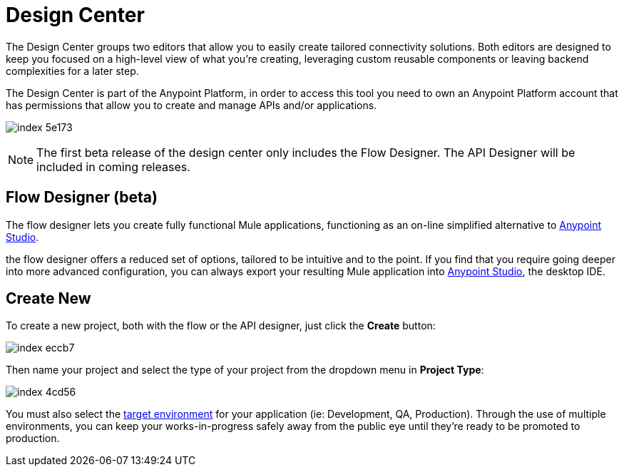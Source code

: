 = Design Center
:keywords: mozart

The Design Center groups two editors that allow you to easily create tailored connectivity solutions. Both editors are designed to keep you focused on a high-level view of what you're creating, leveraging custom reusable components or leaving backend complexities for a later step.

The Design Center is part of the Anypoint Platform, in order to access this tool you need to own an Anypoint Platform account that has permissions that allow you to create and manage APIs and/or applications.

image:index-5e173.png[]

[NOTE]
The first beta release of the design center only includes the Flow Designer. The API Designer will be included in coming releases.

////
== API Designer (beta)

The API designer lets you create API definition files described in link:raml.org[RAML]. This light-weight YAML-like language lets you specify the API's resources, methods, properties and more, together with samples and schemas.

Once this definition is established, you can import it into Anypoint Studio to automatically create a scaffolding structure upon which you can build out your API's backend, having a clear understanding of the expected inputs and outputs of each operation.

From the RAML definition you can also automatically generate interactive documentation for users of your API, which can be easily exposed on your API's Portal.
////

== Flow Designer (beta)

The flow designer lets you create fully functional Mule applications, functioning as an on-line simplified alternative to link:/anypoint-studio[Anypoint Studio].

the flow designer offers a reduced set of options, tailored to be intuitive and to the point. If you find that you require going deeper into more advanced configuration, you can always export your resulting Mule application into link:/anypoint-studio[Anypoint Studio], the desktop IDE.

== Create New

To create a new project, both with the flow or the API designer, just click the *Create* button:

image:index-eccb7.png[]

Then name your project and select the type of your project from the dropdown menu in *Project Type*:

image:index-4cd56.png[]

You must also select the link:/access-managemnet/environments[target environment] for your application (ie: Development, QA, Production). Through the use of multiple environments, you can keep your works-in-progress safely away from the public eye until they're ready to be promoted to production.

